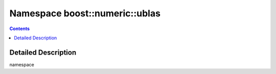 
.. _namespace_boost__numeric__ublas:

Namespace boost::numeric::ublas
===============================


.. contents:: Contents
   :local:
   :backlinks: none




Detailed Description
--------------------

namespace 
 

